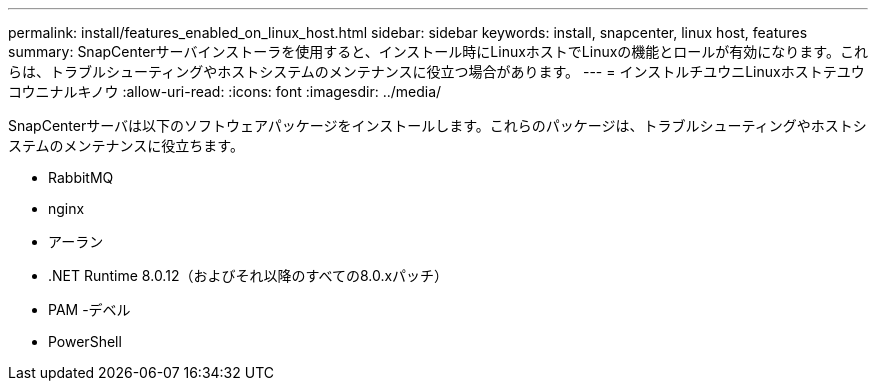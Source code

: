 ---
permalink: install/features_enabled_on_linux_host.html 
sidebar: sidebar 
keywords: install, snapcenter, linux host, features 
summary: SnapCenterサーバインストーラを使用すると、インストール時にLinuxホストでLinuxの機能とロールが有効になります。これらは、トラブルシューティングやホストシステムのメンテナンスに役立つ場合があります。 
---
= インストルチユウニLinuxホストテユウコウニナルキノウ
:allow-uri-read: 
:icons: font
:imagesdir: ../media/


[role="lead"]
SnapCenterサーバは以下のソフトウェアパッケージをインストールします。これらのパッケージは、トラブルシューティングやホストシステムのメンテナンスに役立ちます。

* RabbitMQ
* nginx
* アーラン
* .NET Runtime 8.0.12（およびそれ以降のすべての8.0.xパッチ）
* PAM -デベル
* PowerShell


